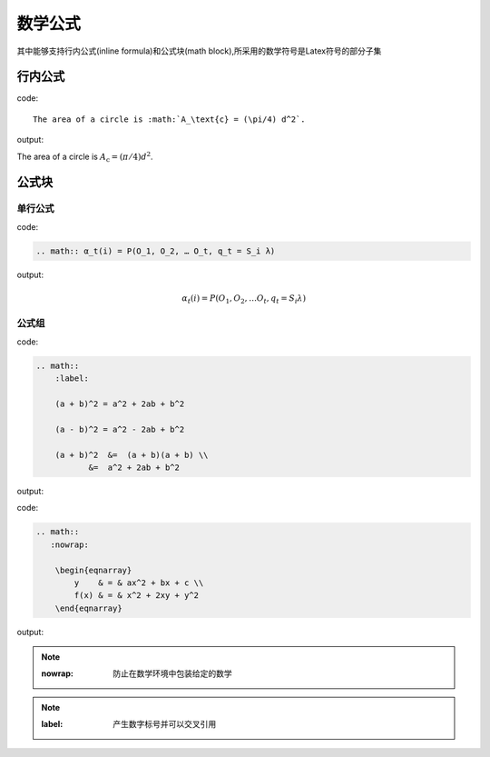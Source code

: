 ===============
数学公式
===============

其中能够支持行内公式(inline formula)和公式块(math block),所采用的数学符号是Latex符号的部分子集

行内公式
===============

code::

    The area of a circle is :math:`A_\text{c} = (\pi/4) d^2`.

output:

The area of a circle is :math:`A_\text{c} = (\pi/4) d^2`.


公式块
===============

单行公式
--------------

code:

.. code-block:: rst

     .. math:: α_t(i) = P(O_1, O_2, … O_t, q_t = S_i λ)

output:

.. math:: α_t(i) = P(O_1, O_2, … O_t, q_t = S_i λ)


公式组
----------------

code:

.. code-block:: rst

    .. math::
        :label:

        (a + b)^2 = a^2 + 2ab + b^2

        (a - b)^2 = a^2 - 2ab + b^2

        (a + b)^2  &=  (a + b)(a + b) \\
               &=  a^2 + 2ab + b^2

output:

.. math::
    :label: 

    (a + b)^2 = a^2 + 2ab + b^2

    (a - b)^2 = a^2 - 2ab + b^2

    (a + b)^2  &=  (a + b)(a + b) \\
               &=  a^2 + 2ab + b^2


code:

.. code-block:: rst

    .. math::
       :nowrap:

        \begin{eqnarray}
            y    & = & ax^2 + bx + c \\
            f(x) & = & x^2 + 2xy + y^2
        \end{eqnarray}

output:

.. math::
       :nowrap:

        \begin{eqnarray}
            y    & = & ax^2 + bx + c \\
            f(x) & = & x^2 + 2xy + y^2
        \end{eqnarray}

.. note:: 
    
    :nowrap: 防止在数学环境中包装给定的数学

.. note:: 
    
    :label: 产生数字标号并可以交叉引用